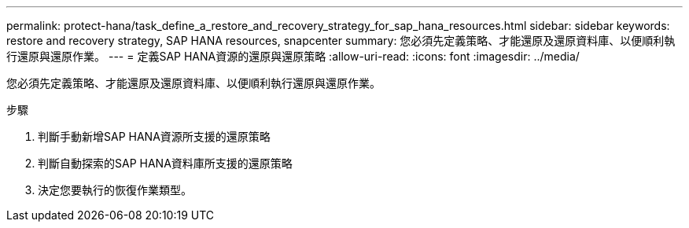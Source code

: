 ---
permalink: protect-hana/task_define_a_restore_and_recovery_strategy_for_sap_hana_resources.html 
sidebar: sidebar 
keywords: restore and recovery strategy, SAP HANA resources, snapcenter 
summary: 您必須先定義策略、才能還原及還原資料庫、以便順利執行還原與還原作業。 
---
= 定義SAP HANA資源的還原與還原策略
:allow-uri-read: 
:icons: font
:imagesdir: ../media/


[role="lead"]
您必須先定義策略、才能還原及還原資料庫、以便順利執行還原與還原作業。

.步驟
. 判斷手動新增SAP HANA資源所支援的還原策略
. 判斷自動探索的SAP HANA資料庫所支援的還原策略
. 決定您要執行的恢復作業類型。

